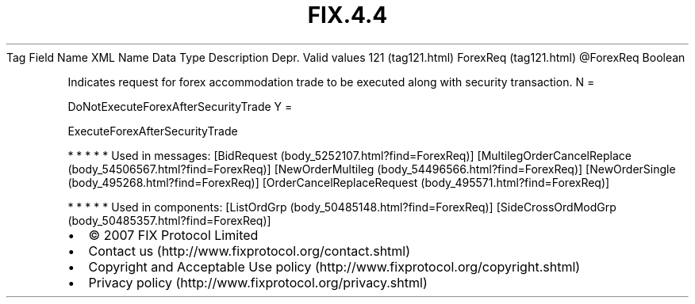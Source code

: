 .TH FIX.4.4 "" "" "Tag #121"
Tag
Field Name
XML Name
Data Type
Description
Depr.
Valid values
121 (tag121.html)
ForexReq (tag121.html)
\@ForexReq
Boolean
.PP
Indicates request for forex accommodation trade to be executed
along with security transaction.
N
=
.PP
DoNotExecuteForexAfterSecurityTrade
Y
=
.PP
ExecuteForexAfterSecurityTrade
.PP
   *   *   *   *   *
Used in messages:
[BidRequest (body_5252107.html?find=ForexReq)]
[MultilegOrderCancelReplace (body_54506567.html?find=ForexReq)]
[NewOrderMultileg (body_54496566.html?find=ForexReq)]
[NewOrderSingle (body_495268.html?find=ForexReq)]
[OrderCancelReplaceRequest (body_495571.html?find=ForexReq)]
.PP
   *   *   *   *   *
Used in components:
[ListOrdGrp (body_50485148.html?find=ForexReq)]
[SideCrossOrdModGrp (body_50485357.html?find=ForexReq)]

.PD 0
.P
.PD

.PP
.PP
.IP \[bu] 2
© 2007 FIX Protocol Limited
.IP \[bu] 2
Contact us (http://www.fixprotocol.org/contact.shtml)
.IP \[bu] 2
Copyright and Acceptable Use policy (http://www.fixprotocol.org/copyright.shtml)
.IP \[bu] 2
Privacy policy (http://www.fixprotocol.org/privacy.shtml)
